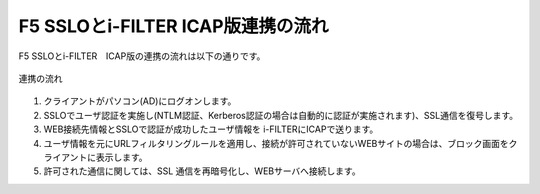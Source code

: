 F5 SSLOとi-FILTER ICAP版連携の流れ
======================================

F5 SSLOとi-FILTER　ICAP版の連携の流れは以下の通りです。

.. figure:: images/mod1-1.png
   :scale: 100%
   :align: center

   連携の流れ


#. クライアントがパソコン(AD)にログオンします。 
#. SSLOでユーザ認証を実施し(NTLM認証、Kerberos認証の場合は自動的に認証が実施されます)、SSL通信を復号します。
#. WEB接続先情報とSSLOで認証が成功したユーザ情報を i-FILTERにICAPで送ります。
#. ユーザ情報を元にURLフィルタリングルールを適用し、接続が許可されていないWEBサイトの場合は、ブロック画面をクライアントに表示します。
#. 許可された通信に関しては、SSL 通信を再暗号化し、WEBサーバへ接続します。
